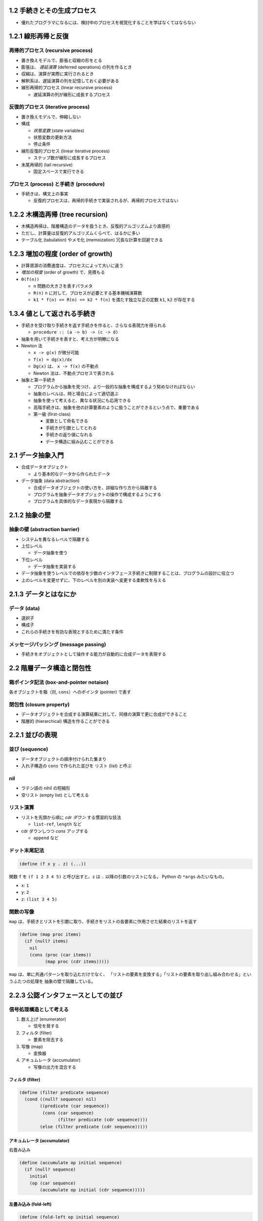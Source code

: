 1.2 手続きとその生成プロセス
----------------------------

-  優れたプログラマになるには、検討中のプロセスを視覚化することを学ばなくてはならない

1.2.1 線形再帰と反復
--------------------

再帰的プロセス (recursive process)
~~~~~~~~~~~~~~~~~~~~~~~~~~~~~~~~~~

-  置き換えモデルで、膨張と収縮の形をとる
-  膨張は、 *遅延演算* (deferred operations) の列を作るとき
-  収縮は、演算が実際に実行されるとき
-  解釈系は、遅延演算の列を記憶しておく必要がある
-  線形再帰的プロセス (linear recursive process)

   -  遅延演算の列が線形に成長するプロセス

反復的プロセス (iterative process)
~~~~~~~~~~~~~~~~~~~~~~~~~~~~~~~~~~

-  置き換えモデルで、伸縮しない
-  構成

   -  *状態変数* (state variables)
   -  状態変数の更新方法
   -  停止条件

-  線形反復的プロセス (linear iterative process)

   -  ステップ数が線形に成長するプロセス

-  末尾再帰的 (tail recursive)

   -  固定スペースで実行できる

プロセス (process) と手続き (procedure)
~~~~~~~~~~~~~~~~~~~~~~~~~~~~~~~~~~~~~~~

-  手続きは、構文上の事実

   -  反復的プロセスは、再帰的手続きで実装されるが、再帰的プロセスではない

1.2.2 木構造再帰 (tree recursion)
---------------------------------

-  木構造再帰は、階層構造のデータを扱うとき、反復的アルゴリズムより直感的
-  ただし、計算量は反復的アルゴリズムくらべて、はるかに多い
-  テーブル化 (tabulation) やメモ化 (memoization) 冗長な計算を回避できる

1.2.3 増加の程度 (order of growth)
----------------------------------

-  計算資源の消費速度は、プロセスによって大いに違う
-  *増加の程度* (order of growth) で、見積もる
-  ``Θ(f(n))``

   -  ``n`` 問題の大きさを表すパラメタ
   -  ``R(n)`` ``n`` に対して、プロセスが必要とする基本機械演算数
   -  ``k1 * f(n) <= R(n) <= k2 * f(n)`` を満たす独立な正の定数 ``k1``,
      ``k2`` が存在する

1.3.4 値として返される手続き
----------------------------

-  手続きを受け取り手続きを返す手続きを作ると、さらなる表現力を得られる

   -  ``procedure :: (a -> b) -> (c -> d)``

-  抽象を用いて手続きを表すと、考え方が明瞭になる
-  Newton 法

   -  ``x -> g(x)`` が微分可能
   -  ``f(x) = dg(x)/dx``
   -  ``Dg(x)`` は、 ``x -> f(x)`` の不動点
   -  Newton 法は、不動点プロセスで表される

-  抽象と第一手続き

   -  プログラムから抽象を見つけ、より一般的な抽象を構成するよう努めなければならい
   -  抽象のレベルは、時と場合によって適切選ぶ
   -  抽象を使って考えると、異なる状況にも応用できる
   -  高階手続きは、抽象を他の計算要素のように扱うことができるという点で、重要である
   -  第一級 (first-class)

      -  変数として命名できる
      -  手続きが引数としてとれる
      -  手続きの返り値になれる
      -  データ構造に組み込むことができる

2.1 データ抽象入門
------------------

-  合成データオブジェクト

   -  より基本的なデータから作られたデータ

-  データ抽象 (data abstraction)

   -  合成データオブジェクトの使い方を、詳細な作り方から隔離する
   -  プログラムを抽象データオブジェクトの操作で構成するようにする
   -  プログラムを具体的なデータ表現から隔離する

2.1.2 抽象の壁
--------------

抽象の壁 (abstraction barrier)
~~~~~~~~~~~~~~~~~~~~~~~~~~~~~~

-  システムを異なるレベルで隔離する
-  上位レベル

   -  データ抽象を使う

-  下位レベル

   -  データ抽象を実装する

-  データ抽象を使うレベルでの依存を少数のインタフェース手続きに制限することは、プログラムの設計に役立つ
-  上のレベルを変更せずに、下のレベルを別の実装へ変更する柔軟性を与える

2.1.3 データとはなにか
----------------------

データ (data)
~~~~~~~~~~~~~

-  選択子
-  構成子
-  これらの手続きを有効な表現とするために満たす条件

メッセージパッシング (message passing)
~~~~~~~~~~~~~~~~~~~~~~~~~~~~~~~~~~~~~~

-  手続きをオブジェクトとして操作する能力が自動的に合成データを表現する

2.2 階層データ構造と閉包性
--------------------------

箱ポインタ記法 (box-and-pointer notaion)
~~~~~~~~~~~~~~~~~~~~~~~~~~~~~~~~~~~~~~~~

各オブジェクトを箱（対, ``cons``\ ）へのポインタ (pointer) で表す

閉包性 (closure property)
~~~~~~~~~~~~~~~~~~~~~~~~~

-  データオブジェクトを合成する演算結果に対して、同様の演算で更に合成ができること
-  階層的 (hierarchical) 構造を作ることができる

2.2.1 並びの表現
----------------

並び (sequence)
~~~~~~~~~~~~~~~

-  データオブジェクトの順序付けられた集まり
-  入れ子構造の ``cons`` で作られた並びを リスト (list) と呼ぶ

nil
~~~

-  ラテン語の nihil の短縮形
-  空リスト (empty list) として考える

リスト演算
~~~~~~~~~~

-  リストを先頭から順に *cdr ダウン* する慣習的な技法

   -  ``list-ref``, ``length`` など

-  cdr ダウンしつつ *cons* アップする

   -  ``append`` など

ドット末尾記法
~~~~~~~~~~~~~~

.. code:: scheme

    (define (f x y . z) (...))

関数 ``f`` を ``(f 1 2 3 4 5)`` と呼び出すと、\ ``z`` は ``.``
以降の引数のリストになる。 Python の ``*args`` みたいなもの。

-  ``x``: ``1``
-  ``y``: ``2``
-  ``z``: ``(list 3 4 5)``

関数の写像
~~~~~~~~~~

``map``
は、手続きとリストを引数に取り、手続きをリストの各要素に作用させた結果のリストを返す

.. code:: scheme

    (define (map proc items)
      (if (null? items)
        nil
        (cons (proc (car items))
              (map proc (cdr items)))))

``map`` は、単に共通パターンを取り込むだけでなく、
「リストの要素を変換する」「リストの要素を取り出し組み合わせる」というふたつの処理を
抽象の壁で隔離している。

2.2.3 公認インタフェースとしての並び
------------------------------------

信号処理構造として考える
~~~~~~~~~~~~~~~~~~~~~~~~

1. 数え上げ (enumerator)

   -  信号を発する

2. フィルタ (filter)

   -  要素を除去する

3. 写像 (map)

   -  変換器

4. アキュムレータ (accumulator)

   -  写像の出力を混合する

フィルタ (filter)
^^^^^^^^^^^^^^^^^

.. code:: scheme

    (define (filter predicate sequence)
      (cond ((null? sequence) nil)
            ((predicate (car sequence))
             (cons (car sequence)
                   (filter predicate (cdr sequence))))
            (else (filter predicate (cdr sequence)))))

アキュムレータ (accumulator)
^^^^^^^^^^^^^^^^^^^^^^^^^^^^

右畳み込み

.. code:: scheme

    (define (accumulate op initial sequence)
      (if (null? sequence)
        initial
        (op (car sequence)
            (accumulate op initial (cdr sequence)))))

左畳み込み (fold-left)
^^^^^^^^^^^^^^^^^^^^^^

.. code:: scheme

    (define (fold-left op initial sequence)
      (define (iter result rest)
        (if (null? rest)
          result
          (iter (op result (car rest))
                (cdr rest))))
      (iter initial sequence))

問題 2.38
^^^^^^^^^

.. code:: scheme

    (fold-right / 1 (list 1 2 3))
    (/ 1 (/ 2 (/ 3 1)))
    3 / 2

.. code:: scheme

    (fold-left / 1 (list 1 2 3))
    (iter (/ 1 1) (list 2 3))
    (iter (/ (/ 1 1) 2) (list 3))
    (iter (/ (/ (/ 1 1) 2) 3) (list))
    (/ (/ (/ 1 1) 2) 3)

.. code:: scheme

    (fold-right list nil (list 1 2 3))
    (list 1 (list 2 (list 3 nil)))
    (1 (2 (3 ())))

.. code:: scheme

    (fold-left list nil (list 1 2 3))
    (iter (list nil 1) (list 2 3))
    (iter (list (list nil 1) 2) (list 3))
    (iter (list (list (list nil 1) 2) 3) (list))
    (list (list (list nil 1) 2) 3)
    (((() 1) 2) 3)


